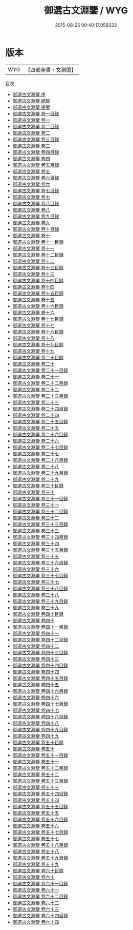 #+TITLE: 御選古文淵鑒 / WYG
#+DATE: 2015-08-25 00:40:17.059333
* 版本
 |       WYG|【四部全書・文淵閣】|
目次
 - [[file:KR4h0138_000.txt::000-1a][御選古文淵鑒 序]]
 - [[file:KR4h0138_000.txt::000-3a][御選古文淵鑒 總目]]
 - [[file:KR4h0138_000.txt::000-12a][御選古文淵鑒 提要]]
 - [[file:KR4h0138_001.txt::001-1a][御選古文淵鑒 卷一目録]]
 - [[file:KR4h0138_001.txt::001-3a][御選古文淵鑒 卷一]]
 - [[file:KR4h0138_002.txt::002-1a][御選古文淵鑒 卷二目録]]
 - [[file:KR4h0138_002.txt::002-3a][御選古文淵鑒 卷二]]
 - [[file:KR4h0138_003.txt::003-1a][御選古文淵鑒 卷三目録]]
 - [[file:KR4h0138_003.txt::003-3a][御選古文淵鑒 卷三]]
 - [[file:KR4h0138_004.txt::004-1a][御選古文淵鑒 卷四目録]]
 - [[file:KR4h0138_004.txt::004-3a][御選古文淵鑒 卷四]]
 - [[file:KR4h0138_005.txt::005-1a][御選古文淵鑒 卷五目録]]
 - [[file:KR4h0138_005.txt::005-3a][御選古文淵鑒 卷五]]
 - [[file:KR4h0138_006.txt::006-1a][御選古文淵鑒 卷六目録]]
 - [[file:KR4h0138_006.txt::006-3a][御選古文淵鑒 卷六]]
 - [[file:KR4h0138_007.txt::007-1a][御選古文淵鑒 卷七目録]]
 - [[file:KR4h0138_007.txt::007-3a][御選古文淵鑒 卷七]]
 - [[file:KR4h0138_008.txt::008-1a][御選古文淵鑒 卷八目録]]
 - [[file:KR4h0138_008.txt::008-3a][御選古文淵鑒 卷八]]
 - [[file:KR4h0138_009.txt::009-1a][御選古文淵鑒 卷九目録]]
 - [[file:KR4h0138_009.txt::009-2a][御選古文淵鑒 卷九]]
 - [[file:KR4h0138_010.txt::010-1a][御選古文淵鑒 卷十目録]]
 - [[file:KR4h0138_010.txt::010-7a][御選古文淵鑒 卷十]]
 - [[file:KR4h0138_011.txt::011-1a][御選古文淵鑒 卷十一目録]]
 - [[file:KR4h0138_011.txt::011-2a][御選古文淵鑒 卷十一]]
 - [[file:KR4h0138_012.txt::012-1a][御選古文淵鑒 卷十二目録]]
 - [[file:KR4h0138_012.txt::012-3a][御選古文淵鑒 卷十二]]
 - [[file:KR4h0138_013.txt::013-1a][御選古文淵鑒 卷十三目録]]
 - [[file:KR4h0138_013.txt::013-3a][御選古文淵鑒 卷十三]]
 - [[file:KR4h0138_014.txt::014-1a][御選古文淵鑒 卷十四目録]]
 - [[file:KR4h0138_014.txt::014-4a][御選古文淵鑒 卷十四]]
 - [[file:KR4h0138_015.txt::015-1a][御選古文淵鑒 卷十五目録]]
 - [[file:KR4h0138_015.txt::015-3a][御選古文淵鑒 卷十五]]
 - [[file:KR4h0138_016.txt::016-1a][御選古文淵鑒 卷十六目録]]
 - [[file:KR4h0138_016.txt::016-3a][御選古文淵鑒 卷十六]]
 - [[file:KR4h0138_017.txt::017-1a][御選古文淵鑒 卷十七目録]]
 - [[file:KR4h0138_017.txt::017-6a][御選古文淵鑒 卷十七]]
 - [[file:KR4h0138_018.txt::018-1a][御選古文淵鑒 卷十八目録]]
 - [[file:KR4h0138_018.txt::018-4a][御選古文淵鑒 卷十八]]
 - [[file:KR4h0138_019.txt::019-1a][御選古文淵鑒 卷十九目録]]
 - [[file:KR4h0138_019.txt::019-4a][御選古文淵鑒 卷十九]]
 - [[file:KR4h0138_020.txt::020-1a][御選古文淵鑒 卷二十目録]]
 - [[file:KR4h0138_020.txt::020-4a][御選古文淵鑒 卷二十]]
 - [[file:KR4h0138_021.txt::021-1a][御選古文淵鑒 卷二十一目録]]
 - [[file:KR4h0138_021.txt::021-4a][御選古文淵鑒 卷二十一]]
 - [[file:KR4h0138_022.txt::022-1a][御選古文淵鑒 卷二十二目録]]
 - [[file:KR4h0138_022.txt::022-3a][御選古文淵鑒 卷二十二]]
 - [[file:KR4h0138_023.txt::023-1a][御選古文淵鑒 卷二十三目録]]
 - [[file:KR4h0138_023.txt::023-5a][御選古文淵鑒 卷二十三]]
 - [[file:KR4h0138_024.txt::024-1a][御選古文淵鑒 卷二十四目録]]
 - [[file:KR4h0138_024.txt::024-3a][御選古文淵鑒 卷二十四]]
 - [[file:KR4h0138_025.txt::025-1a][御選古文淵鑒 卷二十五目録]]
 - [[file:KR4h0138_025.txt::025-3a][御選古文淵鑒 卷二十五]]
 - [[file:KR4h0138_026.txt::026-1a][御選古文淵鑒 卷二十六目録]]
 - [[file:KR4h0138_026.txt::026-5a][御選古文淵鑒 卷二十六]]
 - [[file:KR4h0138_027.txt::027-1a][御選古文淵鑒 卷二十七目録]]
 - [[file:KR4h0138_027.txt::027-4a][御選古文淵鑒 卷二十七]]
 - [[file:KR4h0138_028.txt::028-1a][御選古文淵鑒 卷二十八目録]]
 - [[file:KR4h0138_028.txt::028-3a][御選古文淵鑒 卷二十八]]
 - [[file:KR4h0138_029.txt::029-1a][御選古文淵鑒 卷二十九目録]]
 - [[file:KR4h0138_029.txt::029-4a][御選古文淵鑒 卷二十九]]
 - [[file:KR4h0138_030.txt::030-1a][御選古文淵鑒 卷三十目録]]
 - [[file:KR4h0138_030.txt::030-3a][御選古文淵鑒 卷三十]]
 - [[file:KR4h0138_031.txt::031-1a][御選古文淵鑒 卷三十一目録]]
 - [[file:KR4h0138_031.txt::031-3a][御選古文淵鑒 卷三十一]]
 - [[file:KR4h0138_032.txt::032-1a][御選古文淵鑒 卷三十二目録]]
 - [[file:KR4h0138_032.txt::032-4a][御選古文淵鑒 卷三十二]]
 - [[file:KR4h0138_033.txt::033-1a][御選古文淵鑒 卷三十三目録]]
 - [[file:KR4h0138_033.txt::033-2a][御選古文淵鑒 卷三十三]]
 - [[file:KR4h0138_034.txt::034-1a][御選古文淵鑒 卷三十四目録]]
 - [[file:KR4h0138_034.txt::034-3a][御選古文淵鑒 卷三十四]]
 - [[file:KR4h0138_035.txt::035-1a][御選古文淵鑒 卷三十五目録]]
 - [[file:KR4h0138_035.txt::035-3a][御選古文淵鑒 卷三十五]]
 - [[file:KR4h0138_036.txt::036-1a][御選古文淵鑒 卷三十六目録]]
 - [[file:KR4h0138_036.txt::036-2a][御選古文淵鑒 卷三十六]]
 - [[file:KR4h0138_037.txt::037-1a][御選古文淵鑒 卷三十七目録]]
 - [[file:KR4h0138_037.txt::037-3a][御選古文淵鑒 卷三十七]]
 - [[file:KR4h0138_038.txt::038-1a][御選古文淵鑒 卷三十八目録]]
 - [[file:KR4h0138_038.txt::038-4a][御選古文淵鑒 卷三十八]]
 - [[file:KR4h0138_039.txt::039-1a][御選古文淵鑒 卷三十九目録]]
 - [[file:KR4h0138_039.txt::039-3a][御選古文淵鑒 卷三十九]]
 - [[file:KR4h0138_040.txt::040-1a][御選古文淵鑒 卷四十目録]]
 - [[file:KR4h0138_040.txt::040-3a][御選古文淵鑒 卷四十]]
 - [[file:KR4h0138_041.txt::041-1a][御選古文淵鑒 卷四十一目録]]
 - [[file:KR4h0138_041.txt::041-4a][御選古文淵鑒 卷四十一]]
 - [[file:KR4h0138_042.txt::042-1a][御選古文淵鑒 卷四十二目録]]
 - [[file:KR4h0138_042.txt::042-6a][御選古文淵鑒 卷四十二]]
 - [[file:KR4h0138_043.txt::043-1a][御選古文淵鑒 卷四十三目録]]
 - [[file:KR4h0138_043.txt::043-5a][御選古文淵鑒 卷四十三]]
 - [[file:KR4h0138_044.txt::044-1a][御選古文淵鑒 卷四十四目録]]
 - [[file:KR4h0138_044.txt::044-3a][御選古文淵鑒 卷四十四]]
 - [[file:KR4h0138_045.txt::045-1a][御選古文淵鑒 卷四十五目録]]
 - [[file:KR4h0138_045.txt::045-4a][御選古文淵鑒 卷四十五]]
 - [[file:KR4h0138_046.txt::046-1a][御選古文淵鑒 卷四十六目録]]
 - [[file:KR4h0138_046.txt::046-3a][御選古文淵鑒 卷四十六]]
 - [[file:KR4h0138_047.txt::047-1a][御選古文淵鑒 卷四十七目録]]
 - [[file:KR4h0138_047.txt::047-4a][御選古文淵鑒 卷四十七]]
 - [[file:KR4h0138_048.txt::048-1a][御選古文淵鑒 卷四十八目録]]
 - [[file:KR4h0138_048.txt::048-5a][御選古文淵鑒 卷四十八]]
 - [[file:KR4h0138_049.txt::049-1a][御選古文淵鑒 卷四十九目録]]
 - [[file:KR4h0138_049.txt::049-3a][御選古文淵鑒 卷四十九]]
 - [[file:KR4h0138_050.txt::050-1a][御選古文淵鑒 卷五十目録]]
 - [[file:KR4h0138_050.txt::050-3a][御選古文淵鑒 卷五十]]
 - [[file:KR4h0138_051.txt::051-1a][御選古文淵鑒 卷五十一目録]]
 - [[file:KR4h0138_051.txt::051-4a][御選古文淵鑒 卷五十一]]
 - [[file:KR4h0138_052.txt::052-1a][御選古文淵鑒 卷五十二目録]]
 - [[file:KR4h0138_052.txt::052-3a][御選古文淵鑒 卷五十二]]
 - [[file:KR4h0138_053.txt::053-1a][御選古文淵鑒 卷五十三目録]]
 - [[file:KR4h0138_053.txt::053-3a][御選古文淵鑒 卷五十三]]
 - [[file:KR4h0138_054.txt::054-1a][御選古文淵鑒 卷五十四目録]]
 - [[file:KR4h0138_054.txt::054-4a][御選古文淵鑒 卷五十四]]
 - [[file:KR4h0138_055.txt::055-1a][御選古文淵鑒 卷五十五目録]]
 - [[file:KR4h0138_055.txt::055-3a][御選古文淵鑒 卷五十五]]
 - [[file:KR4h0138_056.txt::056-1a][御選古文淵鑒 卷五十六目録]]
 - [[file:KR4h0138_056.txt::056-3a][御選古文淵鑒 卷五十六]]
 - [[file:KR4h0138_057.txt::057-1a][御選古文淵鑒 卷五十七目録]]
 - [[file:KR4h0138_057.txt::057-5a][御選古文淵鑒 卷五十七]]
 - [[file:KR4h0138_058.txt::058-1a][御選古文淵鑒 卷五十八目録]]
 - [[file:KR4h0138_058.txt::058-3a][御選古文淵鑒 卷五十八]]
 - [[file:KR4h0138_059.txt::059-1a][御選古文淵鑒 卷五十九目録]]
 - [[file:KR4h0138_059.txt::059-2a][御選古文淵鑒 卷五十九]]
 - [[file:KR4h0138_060.txt::060-1a][御選古文淵鑒 卷六十目録]]
 - [[file:KR4h0138_060.txt::060-3a][御選古文淵鑒 卷六十]]
 - [[file:KR4h0138_061.txt::061-1a][御選古文淵鑒 卷六十一目録]]
 - [[file:KR4h0138_061.txt::061-3a][御選古文淵鑒 卷六十一]]
 - [[file:KR4h0138_062.txt::062-1a][御選古文淵鑒 卷六十二目録]]
 - [[file:KR4h0138_062.txt::062-3a][御選古文淵鑒 卷六十二]]
 - [[file:KR4h0138_063.txt::063-1a][御選古文淵鑒 卷六十三]]
 - [[file:KR4h0138_064.txt::064-1a][御選古文淵鑒 卷六十四目録]]
 - [[file:KR4h0138_064.txt::064-3a][御選古文淵鑒 卷六十四]]
